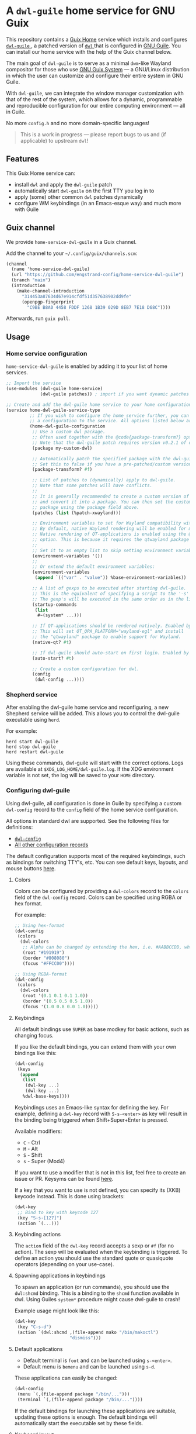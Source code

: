 * A =dwl-guile= home service for GNU Guix
This repository contains a [[https://guix.gnu.org/manual/devel/en/html_node/Home-Configuration.html][Guix Home]] service which installs and configures [[https://github.com/engstrand-config/dwl-guile][ =dwl-guile= ]], a patched version of [[https://github.com/djpohly/dwl][ =dwl= ]] that is configured in [[https://www.gnu.org/software/guile/][GNU Guile]].
You can install our home service with the help of the Guix channel below.

The main goal of =dwl-guile= is to serve as a minimal =dwm=-like Wayland compositor for those who use [[https://guix.gnu.org/][GNU Guix System]] --- a GNU/Linux distribution in which the user can customize and configure their entire system in GNU Guile.

With =dwl-guile=, we can integrate the window manager customization with that of the rest of the system, which allows for a dynamic, programmable and reproducible configuration for our entire computing environment --- all in Guile.

No more =config.h= and no more domain-specific languages!

#+begin_quote
This is a work in progress --- please report bugs to us and (if applicable) to upstream =dwl=!
#+end_quote

** Features
This Guix Home service can:
- install =dwl= and apply the =dwl-guile= patch
- automatically start =dwl-guile= on the first TTY you log in to
- apply (some) other common =dwl= patches dynamically
- configure WM keybindings (in an Emacs-esque way) and much more with Guile

** Guix channel
We provide =home-service-dwl-guile= in a Guix channel.

Add the channel to your =~/.config/guix/channels.scm=:
#+begin_src scheme
(channel
  (name 'home-service-dwl-guile)
  (url "https://github.com/engstrand-config/home-service-dwl-guile")
  (branch "main")
  (introduction
    (make-channel-introduction
      "314453a87634d67e914cfdf51d357638902dd9fe"
      (openpgp-fingerprint
        "C9BE B8A0 4458 FDDF 1268 1B39 029D 8EB7 7E18 D68C"))))
#+end_src
Afterwards, run =guix pull=.

** Usage
*** Home service configuration
=home-service-dwl-guile= is enabled by adding it to your list of home services.
#+begin_src scheme
;; Import the service
(use-modules (dwl-guile home-service)
             (dwl-guile patches)) ; import if you want dynamic patches

;; Create and add the dwl-guile home service to your home configuration.
(service home-dwl-guile-service-type
         ;; If you wish to configure the home service further, you can pass in
         ;; a configuration to the service. All options listed below are optional.
         (home-dwl-guile-configuration
          ;; Use a custom dwl package.
          ;; Often used together with the @code{package-transform?} option.
          ;; Note that the dwl-guile patch requires version v0.2.1 of dwl.
          (package my-custom-dwl)

          ;; Automatically patch the specified package with the dwl-guile patch.
          ;; Set this to false if you have a pre-patched/custom version of dwl-guile.
          (package-transform? #f)

          ;; List of patches to (dynamically) apply to dwl-guile.
          ;; Note that some patches will have conflicts.
          ;;
          ;; It is generally recommended to create a custom version of dwl-guile
          ;; and convert it into a package. You can then set the custom
          ;; package using the package field above.
          (patches (list (%patch-xwayland)))

          ;; Environment variables to set for Wayland compatibility with applications.
          ;; By default, native Wayland rendering will be enabled for most applications.
          ;; Native rendering of QT-applications is enabled using the @code{native-qt?}
          ;; option. This is because it requires the qtwayland package to render natively.
          ;;
          ;; Set it to an empty list to skip setting environment variables:
          (environment-variables '())
          ;;
          ;; Or extend the default environment variables:
          (environment-variables
           (append `(("var" . "value")) %base-environment-variables))

          ;; A list of gexps to be executed after starting dwl-guile.
          ;; This is the equivalent of specifying a script to the '-s' flag of dwl.
          ;; The gexp's will be executed in the same order as in the list.
          (startup-commands
           (list
            #~(system* ...)))

          ;; If QT-applications should be rendered natively. Enabled by default.
          ;; This will set QT_QPA_PLATFORM="wayland-egl" and install
          ;; the "qtwayland" package to enable support for Wayland.
          (native-qt? #t)

          ;; If dwl-guile should auto-start on first login. Enabled by default.
          (auto-start? #t)

          ;; Create a custom configuration for dwl.
          (config
           (dwl-config ...))))
#+end_src

*** Shepherd service
After enabling the dwl-guile home service and reconfiguring, a new Shepherd service will be added. This allows you to control the dwl-guile executable using =herd=.

For example:
#+BEGIN_SRC
herd start dwl-guile
herd stop dwl-guile
herd restart dwl-guile
#+END_SRC

Using these commands, dwl-guile will start with the correct options. Logs are available at =$XDG_LOG_HOME/dwl-guile.log=. If the XDG environment variable is not set, the log will be saved to your =HOME= directory.

*** Configuring dwl-guile
Using dwl-guile, all configuration is done in Guile by specifying a custom =dwl-config= record to the =config= field of the home service configuration.

All options in standard dwl are supported. See the following files for definitions:
- [[https://github.com/engstrand-config/home-service-dwl-guile/blob/dab5118324127c9d251d20007da14af2e3448973/dwl-guile/configuration.scm][ =dwl-config= ]]
- [[https://github.com/engstrand-config/home-service-dwl-guile/blob/main/dwl-guile/configuration/records.scm][All other configuration records]]

The default configuration supports most of the required keybindings, such as bindings for switching TTY's, etc. You can see default keys, layouts, and mouse buttons [[https://github.com/engstrand-config/home-service-dwl-guile/blob/main/dwl-guile/configuration/default-config.scm][here]].

**** Colors
Colors can be configured by providing a =dwl-colors= record to the =colors= field of the =dwl-config= record. Colors can be specified using RGBA or hex format.

For example:
#+BEGIN_SRC scheme
;; Using hex-format
(dwl-config
 (colors
  (dwl-colors
   ;; Alpha can be changed by extending the hex, i.e. #AABBCCDD, where DD is the alpha.
   (root "#191919")
   (border "#808080")
   (focus "#FFCC00"))))

;; Using RGBA-format
(dwl-config
 (colors
  (dwl-colors
   (root '(0.1 0.1 0.1 1.0))
   (border '(0.5 0.5 0.5 1.0))
   (focus '(1.0 0.8 0.0 1.0)))))
#+END_SRC

**** Keybindings
All default bindings use =SUPER= as base modkey for basic actions, such as changing focus.

If you like the default bindings, you can extend them with your own bindings like this:
#+BEGIN_SRC scheme
(dwl-config
 (keys
  (append
   (list
    (dwl-key ...)
    (dwl-key ...)
   %dwl-base-keys))))
#+END_SRC

Keybindings uses an Emacs-like syntax for defining the key. For example, defining a =dwl-key= record with =S-s-<enter>= as key will result in the binding being triggered when Shift+Super+Enter is pressed.

Available modifiers:
- =C= - Ctrl
- =M= - Alt
- =S= - Shift
- =s= - Super (Mod4)

If you want to use a modifier that is not in this list, feel free to create an issue or PR. Keysyms can be found [[https://github.com/engstrand-config/home-service-dwl-guile/blob/main/dwl-guile/configuration/keycodes.scm][here]].

If a key that you want to use is not defined, you can specify its (XKB) keycode instead. This is done using brackets:
#+BEGIN_SRC scheme
(dwl-key
 ;; Bind to key with keycode 127
 (key "S-s-[127]")
 (action `(...)))
#+END_SRC

**** Keybinding actions
The =action= field of the =dwl-key= record accepts a sexp or =#f= (for no action). The sexp will be evaluated when the keybinding is triggered. To define an action you should use the standard quote or quasiquote operators (depending on your use-case).

**** Spawning applications in keybindings
To spawn an application (or run commands), you should use the =dwl:shcmd= binding. This is a binding to the =shcmd= function available in dwl. Using Guiles =system*= procedure might cause dwl-guile to crash!

Example usage might look like this:
#+BEGIN_SRC scheme
(dwl-key
 (key "C-s-d")
 (action `(dwl:shcmd ,(file-append mako "/bin/makoctl")
                     "dismiss")))
#+END_SRC

**** Default applications
- Default terminal is =foot= and can be launched using =s-<enter>=.
- Default menu is =bemenu= and can be launched using =s-d=.

These applications can easily be changed:
#+BEGIN_SRC scheme
(dwl-config
 (menu `(,(file-append package "/bin/...")))
 (terminal `(,(file-append package "/bin/..."))))
#+END_SRC

If the default bindings for launching these applications are suitable, updating these options is enough. The default bindings will automatically start the executable set by these fields.

**** Keyboard layout
dwl supports custom xkb rules. This can be done by supplying a =dwl-xkb-rule= record to the =xkb-rules= field of the =dwl-config= record. You can also provide the same keyboard layout configuration record that you use in your system configuration, for example:

#+BEGIN_SRC scheme
(dwl-config
 (xkb-rules (keyboard-layout "us,se"
                             #:options
                             '("grp:alt_shift_toggle" "grp_led:caps" "caps:escape")))
#+END_SRC

**** Layouts
Layouts can be enabled and disabled using the =layouts= field of the =dwl-config= record. It accepts a list of layouts to use. By default, only =tile= and =monocle= is enabled.

#+BEGIN_SRC scheme
;; Required for access to layouts
(use-modules (dwl-guile configuration default-config))

(dwl-config
 (layouts
  ;; All available layouts
  (list %dwl-layout-tile
        %dwl-layout-monocle
        %dwl-layout-floating)))
#+END_SRC

**** Application rules
Application rules is set by providing a list of =dwl-rule= records to the =rules= field of the =dwl-config= record.

For example:
#+BEGIN_SRC scheme
(dwl-config
 (rules
  (list
   (dwl-rule
    ;; Set id and/or title depending on application.
    (id "firefox")
    (title "firefox")
    (floating? #f)
    (tag 2)           ;; Assign to tag 2. -1 (default value) to skip.
    (monitor -1)      ;; Assign to monitor. -1 (default value) to skip.
    (alpha 0.9)       ;; Default application window transparency.

    ;; Patch specific fields.
    ;; Requires %patch-swallow:
    (no-swallow #f)   ;; Disable swallowing for this application.
    (terminal #f))))) ;; If this application can swallow clients.
#+END_SRC

**** Monitor rules
Monitor rules is set by providing a list of =dwl-monitor-rule= records to the =monitor-rules= field of the =dwl-config= record. By default, one single monitor rule is active. This rule will assign every new client to the ="tile"= layout.

Monitors may be transformed to account for rotation or orientation. In C, these are set using enum flags. These flags are exposed as global variables by dwl-guile and you can reference these flags using symbols in your configuration.

For example:
#+BEGIN_SRC scheme
(dwl-config
 (monitor-rules
  (append
   (list
    (dwl-monitor-rule
     (name "DP-1")
     (x 0)
     (y 0)
     (transform 'TRANSFORM-NORMAL)

     ;; Patch specific fields.
     ;; Requires %patch-monitor-config:
     (width 2560)
     (height 1440)
     (refresh-rate 144)
     (adaptive-sync? #t)))
   %dwl-base-monitor-rules)))
#+END_SRC

Available monitor transforms are:
- =TRANSFORM-NORMAL=
- =TRANSFORM-ROTATE-90=
- =TRANSFORM-ROTATE-180=
- =TRANSFORM-ROTATE-270=
- =TRANSFORM-FLIPPED=
- =TRANSFORM-FLIPPED-90=
- =TRANSFORM-FLIPPED-180=
- =TRANSFORM-FLIPPED-270=

**** Mouse buttons
Mouse bindings are configured separately from keybindings using the =buttons= field of the =dwl-config= record. This is because dwl handles keybindings and mouse bindings separately. The =dwl-button= record works just like =dwl-key= and has the same fields.

**** Tag keys and labels
The number of tags and tag labels can be configured using the =tag-keys= field of the =dwl-config= record. It accepts a single =dwl-tag-keys= record. This field is completely optional and you can also add bindings for tags directly to the =keys= field. However, using =dwl-tag-keys=, you can quickly generate keybindings for showing, moving and toggling tags.

For example:
#+BEGIN_SRC scheme
(dwl-config
 (tag-keys
  (dwl-tag-keys
   (view-modifiers "s")           ;; Key modifiers for viewing a single tag
   (tag-modifiers "S-s")          ;; Key modifiers for moving a client to a tag
   (toggle-view-modifiers "C-s")  ;; Key modifiers for toggle visibility of tag
   (toggle-tag-modifiers "C-S-s") ;; Key modifiers for toggling client at tag
   (keys
    ;; List of key/tag pairs, i.e. (key . tag). key is the keysym that should be pressed
    ;; together with one of the modifiers defined above. The tag is the position
    ;; of the tag to target.
    `(("1" . 1)
      ("2" . 2)
      ("3" . 3)
      ("4" . 4)
      ("5" . 5)
      ("6" . 6)
      ("7" . 7)
      ("8" . 8)
      ("9" . 9))))))
#+END_SRC

*** C-bindings for dwl
All functions that allow you to interact with dwl are exposed using the =libguile= API in dwl-guile. Each binding is prefixed with =dwl:= and uses kebab-case as naming scheme, e.g. =dwl:toggle-fullscreen=. There are currently no documentation for these bindings, other than the definitions and implementations [[https://github.com/engstrand-config/dwl-guile/blob/b780d0cded7a1040064d9066f5f41e274e3ffc64/dscm-bindings.h#L305-L373][here]].

*** Patches
**** =%patch-attachabove=
Puts newly spawned clients above the currently selected client. This is useful when you want to be able to spawn new clients without changing the master client.

**** =%patch-focusmonpointer=
Move cursor with monitor focus. This will teleport your mouse to the center of focused monitor.

**** =%patch-monitor-config=
Allows configuration of monitor resolution, refresh rate and adaptive sync, directly in your dwl config.

**** =%patch-movestack=
Move clients up and down the stack. Exposes the =dwl:move-stack= binding that can be used to move clients up or down:
#+BEGIN_SRC scheme
(dwl-key
 (key "S-s-j")
 (action `(dwl:move-stack -1))) ;; Move client down in stack

(dwl-key
 (key "S-s-j")
 (action `(dwl:move-stack +1))) ;; Move client up in stack
#+END_SRC

**** =%patch-swallow=
Allows applications such as terminals to render launched applications in the same window. For example, opening a PDF using zathura will (if enabled) render zathura on top of the terminal, in the same client. Adds additional options to the =dwl-rule= record.

*Note that swallowing does not work for XWayland clients*.

**** =%patch-xwayland=
Enable xwayland support.

*** Extending the home service
You can extend the home service in order to alter the configuration.
This is especially useful if you use something like [[https://github.com/abcdw/rde][ =rde= ]].

There are two convenient syntax macros that you can use:
1. =(modify-dwl-guile config)= --- modifies the home service configuration
  - =config= refers to the =home-dwl-guile-configuration= record
2. =(modify-dwl-guile-config config)= --- modifies the =dwl= configuration
   - =config= refers to the =config= field of the =home-dwl-guile-configuration= record

Consider the following example that adds two new keybindings that dismiss notifications from [[https://github.com/emersion/mako)][ =mako= ]]:

#+begin_src scheme
(simple-service
 'add-mako-dwl-keybindings
 home-dwl-guile-service-type
 (modify-dwl-guile-config
  (config =>
          (dwl-config
           (inherit config)
           (keys
            (append
             (list
              (dwl-key
               (key "C-s-d")
               (action `(system* ,(file-append mako "/bin/makoctl")
                                 "dismiss")))
              (dwl-key
               (key "C-S-s-d")
               (action `(system* ,(file-append mako "/bin/makoctl")
                                 "dismiss" "--all"))))
             (dwl-config-keys config)))))))
#+end_src

You should always /inherit/ the received =config= in order to not override your previous configuration options.
We recursively compose each service extension into a single configuration.

You can find more examples of this in [[https://github.com/engstrand-config/guix-dotfiles][our GNU Guix configuration]], mainly in the =engstrand/features/wayland.scm= file.
